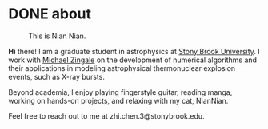 #+HUGO_BASE_DIR: ../../
#+HUGO_SECTION: about
* DONE about
:PROPERTIES:
   :EXPORT_FILE_NAME: index
   :EXPORT_DATE: <2025-01-30 Thu>
   :EXPORT_HUGO_PUBLISHDATE:
   :EXPORT_HUGO_EXPIRYDATE:
   :EXPORT_AUTHOR: zhi
   :EXPORT_HUGO_WEIGHT: auto
   :EXPORT_TAGS:
   :EXPORT_CATEGORIES:
   :END:

#+caption: This is Nian Nian.
#+attr_html: :width 35%
[[file:nian.jpg]]

*Hi* there! I am a graduate student in astrophysics at [[https://www.stonybrook.edu/commcms/grad-physics-astronomy/][Stony Brook University]].
I work with [[https://zingale.github.io/][Michael Zingale]] on the development of numerical algorithms and their applications
in modeling astrophysical thermonuclear explosion events, such as X-ray bursts.

Beyond academia, I enjoy playing fingerstyle guitar, reading manga,
working on hands-on projects, and relaxing with my cat, NianNian.

Feel free to reach out to me at zhi.chen.3@stonybrook.edu.
